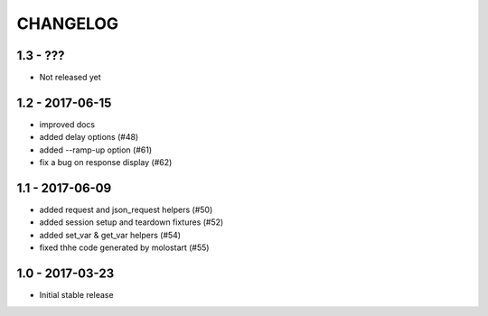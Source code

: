 CHANGELOG
=========

1.3 - ???
---------

- Not released yet

1.2 - 2017-06-15
----------------

- improved docs
- added delay options (#48)
- added --ramp-up option (#61)
- fix a bug on response display (#62)


1.1 - 2017-06-09
----------------

- added request and json_request helpers (#50)
- added session setup and teardown fixtures (#52)
- added set_var & get_var helpers (#54)
- fixed thhe code generated by molostart (#55)


1.0 - 2017-03-23
----------------

- Initial stable release
